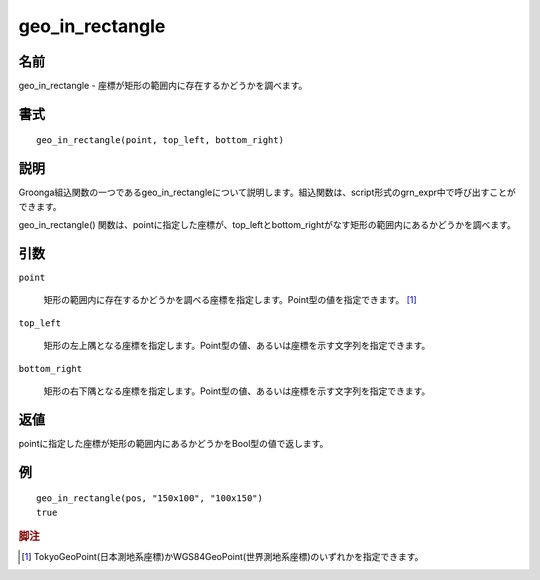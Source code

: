 .. -*- rst -*-

.. highlightlang:: none

geo_in_rectangle
================

名前
----

geo_in_rectangle - 座標が矩形の範囲内に存在するかどうかを調べます。

書式
----
::

 geo_in_rectangle(point, top_left, bottom_right)

説明
----

Groonga組込関数の一つであるgeo_in_rectangleについて説明します。組込関数は、script形式のgrn_expr中で呼び出すことができます。

geo_in_rectangle() 関数は、pointに指定した座標が、top_leftとbottom_rightがなす矩形の範囲内にあるかどうかを調べます。

引数
----

``point``

  矩形の範囲内に存在するかどうかを調べる座標を指定します。Point型の値を指定できます。 [#]_

``top_left``

  矩形の左上隅となる座標を指定します。Point型の値、あるいは座標を示す文字列を指定できます。

``bottom_right``

  矩形の右下隅となる座標を指定します。Point型の値、あるいは座標を示す文字列を指定できます。

返値
----

pointに指定した座標が矩形の範囲内にあるかどうかをBool型の値で返します。

例
--
::

 geo_in_rectangle(pos, "150x100", "100x150")
 true

.. rubric:: 脚注

.. [#] TokyoGeoPoint(日本測地系座標)かWGS84GeoPoint(世界測地系座標)のいずれかを指定できます。
